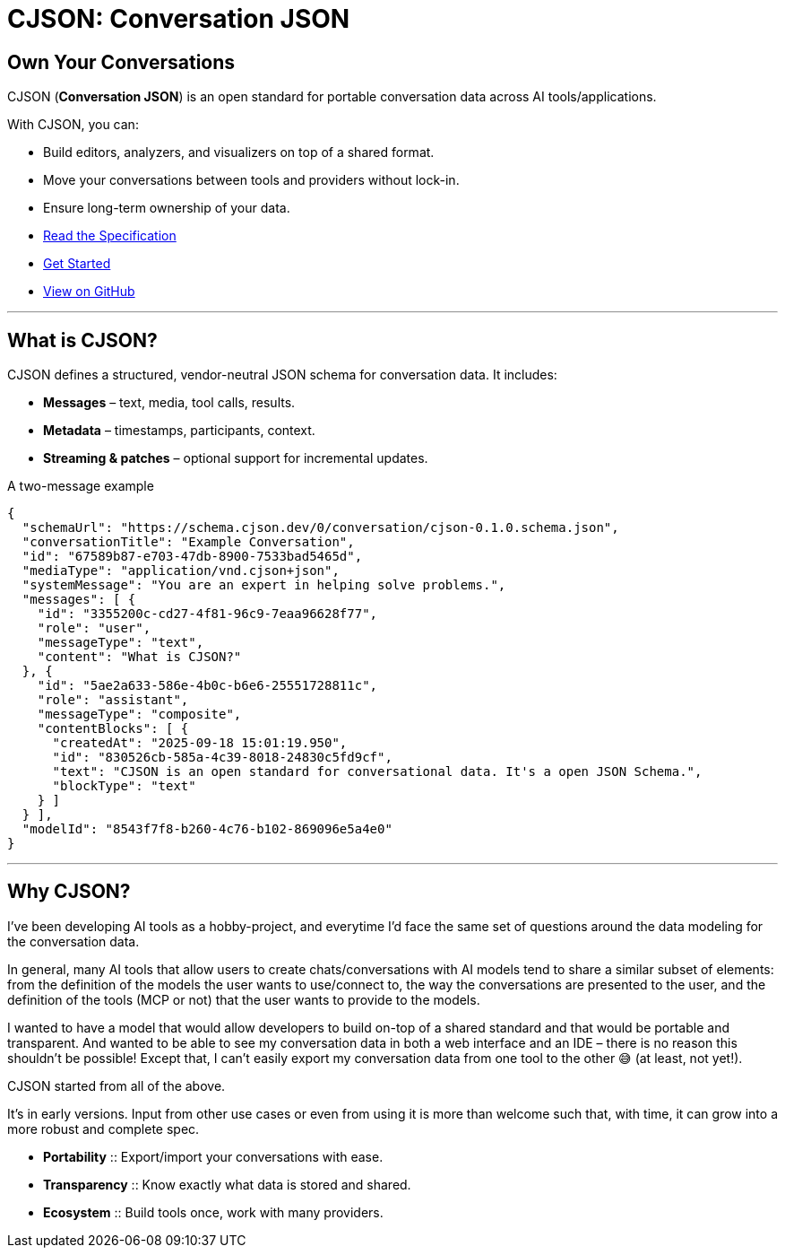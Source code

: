 = CJSON: Conversation JSON
:page-layout: home
:page-role: landing

[.hero]
== Own Your Conversations

CJSON (**Conversation JSON**) is an open standard for portable conversation data across AI tools/applications.

With CJSON, you can:

* Build editors, analyzers, and visualizers on top of a shared format.
* Move your conversations between tools and providers without lock-in.
* Ensure long-term ownership of your data.

[.cta-buttons]
* xref:spec:index.adoc[Read the Specification]
* xref:guides:getting-started.adoc[Get Started]
* https://github.com/jcoderltd/cjson[View on GitHub]

'''

== What is CJSON?

CJSON defines a structured, vendor-neutral JSON schema for conversation data.
It includes:

* **Messages** – text, media, tool calls, results.
* **Metadata** – timestamps, participants, context.
* **Streaming & patches** – optional support for incremental updates.

[.example]
.A two-message example
[source,json]
----
{
  "schemaUrl": "https://schema.cjson.dev/0/conversation/cjson-0.1.0.schema.json",
  "conversationTitle": "Example Conversation",
  "id": "67589b87-e703-47db-8900-7533bad5465d",
  "mediaType": "application/vnd.cjson+json",
  "systemMessage": "You are an expert in helping solve problems.",
  "messages": [ {
    "id": "3355200c-cd27-4f81-96c9-7eaa96628f77",
    "role": "user",
    "messageType": "text",
    "content": "What is CJSON?"
  }, {
    "id": "5ae2a633-586e-4b0c-b6e6-25551728811c",
    "role": "assistant",
    "messageType": "composite",
    "contentBlocks": [ {
      "createdAt": "2025-09-18 15:01:19.950",
      "id": "830526cb-585a-4c39-8018-24830c5fd9cf",
      "text": "CJSON is an open standard for conversational data. It's a open JSON Schema.",
      "blockType": "text"
    } ]
  } ],
  "modelId": "8543f7f8-b260-4c76-b102-869096e5a4e0"
}
----

'''

== Why CJSON?

I've been developing AI tools as a hobby-project, and everytime I'd face the same set of questions around the data modeling for the conversation data.

In general, many AI tools that allow users to create chats/conversations with AI models tend to share a similar subset of elements: from the definition of the models the user wants to use/connect to, the way the conversations are presented to the user, and the definition of the tools (MCP or not) that the user wants to provide to the models.

I wanted to have a model that would allow developers to build on-top of a shared standard and that would be portable and transparent. And wanted to be able to see my conversation data in both a web interface and an IDE – there is no reason this shouldn't be possible! Except that, I can't easily export my conversation data from one tool to the other 😅 (at least, not yet!).

CJSON started from all of the above.

It's in early versions. Input from other use cases or even from using it is more than welcome such that, with time, it can grow into a more robust and complete spec.

[.cards]
* **Portability** :: Export/import your conversations with ease.
* **Transparency** :: Know exactly what data is stored and shared.
* **Ecosystem** :: Build tools once, work with many providers.